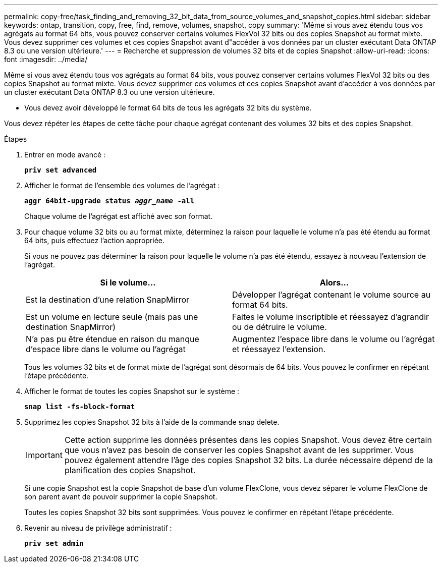 ---
permalink: copy-free/task_finding_and_removing_32_bit_data_from_source_volumes_and_snapshot_copies.html 
sidebar: sidebar 
keywords: ontap, transition, copy, free, find, remove, volumes, snapshot, copy 
summary: 'Même si vous avez étendu tous vos agrégats au format 64 bits, vous pouvez conserver certains volumes FlexVol 32 bits ou des copies Snapshot au format mixte. Vous devez supprimer ces volumes et ces copies Snapshot avant d"accéder à vos données par un cluster exécutant Data ONTAP 8.3 ou une version ultérieure.' 
---
= Recherche et suppression de volumes 32 bits et de copies Snapshot
:allow-uri-read: 
:icons: font
:imagesdir: ../media/


[role="lead"]
Même si vous avez étendu tous vos agrégats au format 64 bits, vous pouvez conserver certains volumes FlexVol 32 bits ou des copies Snapshot au format mixte. Vous devez supprimer ces volumes et ces copies Snapshot avant d'accéder à vos données par un cluster exécutant Data ONTAP 8.3 ou une version ultérieure.

* Vous devez avoir développé le format 64 bits de tous les agrégats 32 bits du système.


Vous devez répéter les étapes de cette tâche pour chaque agrégat contenant des volumes 32 bits et des copies Snapshot.

.Étapes
. Entrer en mode avancé :
+
`*priv set advanced*`

. Afficher le format de l'ensemble des volumes de l'agrégat :
+
`*aggr 64bit-upgrade status _aggr_name_ -all*`

+
Chaque volume de l'agrégat est affiché avec son format.

. Pour chaque volume 32 bits ou au format mixte, déterminez la raison pour laquelle le volume n'a pas été étendu au format 64 bits, puis effectuez l'action appropriée.
+
Si vous ne pouvez pas déterminer la raison pour laquelle le volume n'a pas été étendu, essayez à nouveau l'extension de l'agrégat.

+
|===
| Si le volume... | Alors... 


 a| 
Est la destination d'une relation SnapMirror
 a| 
Développer l'agrégat contenant le volume source au format 64 bits.



 a| 
Est un volume en lecture seule (mais pas une destination SnapMirror)
 a| 
Faites le volume inscriptible et réessayez d'agrandir ou de détruire le volume.



 a| 
N'a pas pu être étendue en raison du manque d'espace libre dans le volume ou l'agrégat
 a| 
Augmentez l'espace libre dans le volume ou l'agrégat et réessayez l'extension.

|===
+
Tous les volumes 32 bits et de format mixte de l'agrégat sont désormais de 64 bits. Vous pouvez le confirmer en répétant l'étape précédente.

. Afficher le format de toutes les copies Snapshot sur le système :
+
`*snap list -fs-block-format*`

. Supprimez les copies Snapshot 32 bits à l'aide de la commande snap delete.
+

IMPORTANT: Cette action supprime les données présentes dans les copies Snapshot. Vous devez être certain que vous n'avez pas besoin de conserver les copies Snapshot avant de les supprimer. Vous pouvez également attendre l'âge des copies Snapshot 32 bits. La durée nécessaire dépend de la planification des copies Snapshot.

+
Si une copie Snapshot est la copie Snapshot de base d'un volume FlexClone, vous devez séparer le volume FlexClone de son parent avant de pouvoir supprimer la copie Snapshot.

+
Toutes les copies Snapshot 32 bits sont supprimées. Vous pouvez le confirmer en répétant l'étape précédente.

. Revenir au niveau de privilège administratif :
+
`*priv set admin*`


